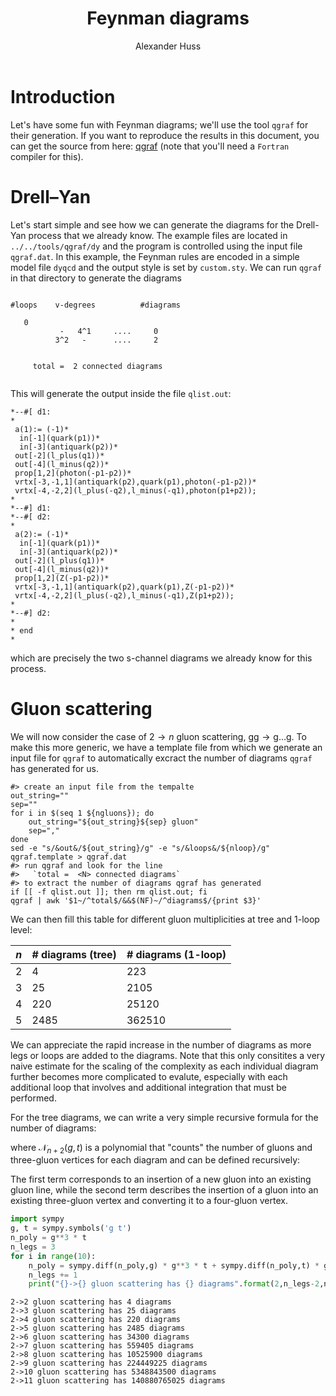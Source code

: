#+TITLE: Feynman diagrams
#+AUTHOR: Alexander Huss
#+STARTUP: showall
#+LATEX_HEADER: \usepackage[a4paper]{geometry}
#+LATEX_HEADER: \usepackage{mathtools}


* Introduction
Let's have some fun with Feynman diagrams; we'll use the tool =qgraf= for their generation.
If you want to reproduce the results in this document, you can get the source from here: [[https://cfif.ist.utl.pt/~paulo/qgraf.html][qgraf]] (note that you'll need a =Fortran= compiler for this).

* Drell--Yan
:PROPERTIES:
:header-args: :dir ../../tools/qgraf/dy
:END:

Let's start simple and see how we can generate the diagrams for the Drell-Yan process that we already know.
The example files are located in =../../tools/qgraf/dy= and the program is controlled using the input file =qgraf.dat=.
In this example, the Feynman rules are encoded in a simple model file =dyqcd= and the output style is set by =custom.sty=.
We can run =qgraf= in that directory to generate the diagrams
#+begin_src shell :results output verbatim :exports results
# clean up previous output if it exists
if [[ -f qlist.out ]]; then rm qlist.out; fi
qgraf | tail -n 10
#+end_src

#+RESULTS:
#+begin_example

   #loops    v-degrees          #diagrams

      0
              -   4^1     ....     0
             3^2   -      ....     2


        total =  2 connected diagrams

#+end_example
This will generate the output inside the file =qlist.out=:
#+begin_src shell :exports results :results verbatim s
awk 'BEGIN{out=0}$1~/^.*\*--#\[/{out=1}out==1{print}' qlist.out
#+end_src

#+RESULTS:
#+begin_example
,*--#[ d1:
,*
 a(1):= (-1)*
  in[-1](quark(p1))*
  in[-3](antiquark(p2))*
 out[-2](l_plus(q1))*
 out[-4](l_minus(q2))*
 prop[1,2](photon(-p1-p2))*
 vrtx[-3,-1,1](antiquark(p2),quark(p1),photon(-p1-p2))*
 vrtx[-4,-2,2](l_plus(-q2),l_minus(-q1),photon(p1+p2));
,*
,*--#] d1:
,*--#[ d2:
,*
 a(2):= (-1)*
  in[-1](quark(p1))*
  in[-3](antiquark(p2))*
 out[-2](l_plus(q1))*
 out[-4](l_minus(q2))*
 prop[1,2](Z(-p1-p2))*
 vrtx[-3,-1,1](antiquark(p2),quark(p1),Z(-p1-p2))*
 vrtx[-4,-2,2](l_plus(-q2),l_minus(-q1),Z(p1+p2));
,*
,*--#] d2:
,*
,* end
,*
#+end_example
which are precisely the two s-channel diagrams we already know for this process.

* Gluon scattering
:PROPERTIES:
:header-args: :dir ../../tools/qgraf/gluons
:END:
We will now consider the case of \(2\to n\) gluon scattering, \(\mathrm{g}\mathrm{g} \to \mathrm{g}\ldots\mathrm{g}\).
To make this more generic, we have a template file from which we generate an input file for =qgraf= to automatically excract the number of diagrams =qgraf= has generated for us.
#+NAME: gluon_diags
#+HEADER: :var ngluons=2 nloop=0
#+begin_src shell :results silent
#> create an input file from the tempalte
out_string=""
sep=""
for i in $(seq 1 ${ngluons}); do
    out_string="${out_string}${sep} gluon"
    sep=","
done
sed -e "s/&out&/${out_string}/g" -e "s/&loops&/${nloop}/g" qgraf.template > qgraf.dat
#> run qgraf and look for the line
#>   `total =  <N> connected diagrams`
#> to extract the number of diagrams qgraf has generated
if [[ -f qlist.out ]]; then rm qlist.out; fi
qgraf | awk '$1~/^total$/&&$(NF)~/^diagrams$/{print $3}'
#+end_src
We can then fill this table for different gluon multiplicities at tree and 1-loop level:
| \(n\) | # diagrams (tree) | # diagrams (1-loop) |
|-------+-------------------+---------------------|
|     2 |                 4 |                 223 |
|     3 |                25 |                2105 |
|     4 |               220 |               25120 |
|     5 |              2485 |              362510 |
#+TBLFM: $2='(org-sbe "gluon_diags" (ngluons $1) (nloop 0))::$3='(org-sbe "gluon_diags" (ngluons $1) (nloop 1))
We can appreciate the rapid increase in the number of diagrams as more legs or loops are added to the diagrams.
Note that this only consitites a very naive estimate for the scaling of the complexity as each individual diagram further becomes more complicated to evalute, especially with each additional loop that involves and additional integration that must be performed.

For the tree diagrams, we can write a very simple recursive formula for the number of diagrams:
\begin{align}
  N_{2\to n}^\text{diags}
  &=
  \mathcal{N}_{n+2}(g,t) \bigr\rvert_{\substack{g=1\\t=1}}
\end{align}
where \(\mathcal{N}_{n+2}(g,t)\) is a polynomial that "counts" the number of gluons and three-gluon vertices for each diagram and can be defined recursively:
\begin{align}
  \mathcal{N}_{m+1}(g,t)
  &= \Bigl(g^3\,t\,\frac{\partial}{\partial g}
         + g\,\frac{\partial}{\partial t} \Bigr)
  \mathcal{N}_{m}(g,t) \,, &
  \mathcal{N}_{3}(g,t) &= g^3\,t
\end{align}
The first term corresponds to an insertion of a new gluon into an existing gluon line, while the second term describes the insertion of a gluon into an existing three-gluon vertex and converting it to a four-gluon vertex.

#+begin_src python :results output verbose :exports both
import sympy
g, t = sympy.symbols('g t')
n_poly = g**3 * t
n_legs = 3
for i in range(10):
    n_poly = sympy.diff(n_poly,g) * g**3 * t + sympy.diff(n_poly,t) * g
    n_legs += 1
    print("{}->{} gluon scattering has {} diagrams".format(2,n_legs-2,n_poly.subs([(g,1),(t,1)])))
#+end_src

#+RESULTS:
#+begin_example
2->2 gluon scattering has 4 diagrams
2->3 gluon scattering has 25 diagrams
2->4 gluon scattering has 220 diagrams
2->5 gluon scattering has 2485 diagrams
2->6 gluon scattering has 34300 diagrams
2->7 gluon scattering has 559405 diagrams
2->8 gluon scattering has 10525900 diagrams
2->9 gluon scattering has 224449225 diagrams
2->10 gluon scattering has 5348843500 diagrams
2->11 gluon scattering has 140880765025 diagrams
#+end_example
